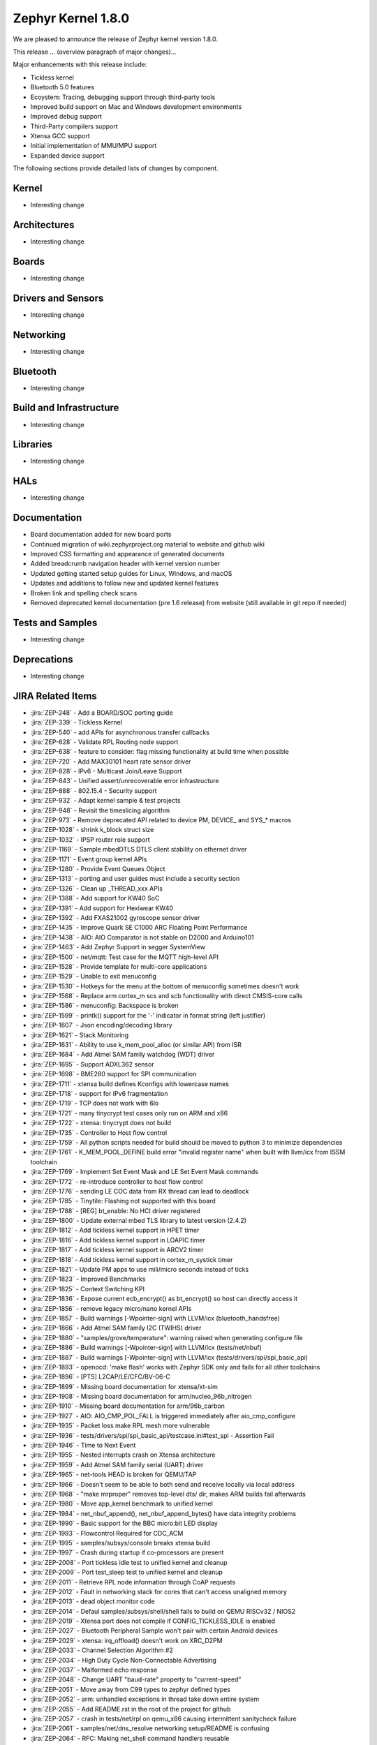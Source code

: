.. _zephyr_1.8:

Zephyr Kernel 1.8.0
####################

We are pleased to announce the release of Zephyr kernel version 1.8.0. 

This release ... (overview paragraph of major changes)...

Major enhancements with this release include:

* Tickless kernel
* Bluetooth 5.0 features
* Ecoystem: Tracing, debugging support through third-party tools
* Improved build support on Mac and Windows development environments
* Improved debug support
* Third-Party compilers support
* Xtensa GCC support
* Initial implementation of MMU/MPU support
* Expanded device support

The following sections provide detailed lists of changes by component.

Kernel
******

* Interesting change

Architectures
*************

* Interesting change

Boards
******

* Interesting change

Drivers and Sensors
*******************

* Interesting change

Networking
**********

* Interesting change

Bluetooth
*********

* Interesting change

Build and Infrastructure
************************

* Interesting change

Libraries
*********

* Interesting change

HALs
****

* Interesting change

Documentation
*************

* Board documentation added for new board ports
* Continued migration of wiki.zephyrproject.org material to website and github wiki
* Improved CSS formatting and appearance of generated documents
* Added breadcrumb navigation header with kernel version number
* Updated getting started setup guides for Linux, Windows, and macOS
* Updates and additions to follow new and updated kernel features
* Broken link and spelling check scans
* Removed deprecated kernel documentation (pre 1.6 release) from website (still available in git repo if needed)

Tests and Samples
*****************

* Interesting change
Deprecations
************

* Interesting change 

JIRA Related Items
******************

.. comment  List derived from Jira query: ...

* :jira:`ZEP-248` - Add a BOARD/SOC porting guide
* :jira:`ZEP-339` - Tickless Kernel
* :jira:`ZEP-540` - add APIs for asynchronous transfer callbacks
* :jira:`ZEP-628` - Validate RPL Routing node support
* :jira:`ZEP-638` - feature to consider: flag missing functionality at build time when possible
* :jira:`ZEP-720` - Add MAX30101 heart rate sensor driver
* :jira:`ZEP-828` - IPv6 - Multicast Join/Leave Support
* :jira:`ZEP-843` - Unified assert/unrecoverable error infrastructure
* :jira:`ZEP-888` - 802.15.4 - Security support
* :jira:`ZEP-932` - Adapt kernel sample & test projects
* :jira:`ZEP-948` - Revisit the timeslicing algorithm
* :jira:`ZEP-973` - Remove deprecated API related to device PM, DEVICE_ and SYS_* macros
* :jira:`ZEP-1028` - shrink k_block struct size
* :jira:`ZEP-1032` - IPSP router role support
* :jira:`ZEP-1169` - Sample mbedDTLS DTLS client stability on ethernet driver
* :jira:`ZEP-1171` - Event group kernel APIs
* :jira:`ZEP-1280` - Provide Event Queues Object
* :jira:`ZEP-1313` - porting and user guides must include a security section
* :jira:`ZEP-1326` - Clean up _THREAD_xxx APIs
* :jira:`ZEP-1388` - Add support for KW40 SoC
* :jira:`ZEP-1391` - Add support for Hexiwear KW40
* :jira:`ZEP-1392` - Add FXAS21002 gyroscope sensor driver
* :jira:`ZEP-1435` - Improve Quark SE C1000 ARC Floating Point Performance
* :jira:`ZEP-1438` - AIO: AIO Comparator is not stable on D2000 and Arduino101
* :jira:`ZEP-1463` - Add Zephyr Support in segger SystemView
* :jira:`ZEP-1500` - net/mqtt: Test case for the MQTT high-level API
* :jira:`ZEP-1528` - Provide template for multi-core applications
* :jira:`ZEP-1529` - Unable to exit menuconfig
* :jira:`ZEP-1530` - Hotkeys for the menu at the bottom of menuconfig sometimes doesn't work
* :jira:`ZEP-1568` - Replace arm cortex_m scs and scb functionality with direct CMSIS-core calls  
* :jira:`ZEP-1586` - menuconfig: Backspace is broken
* :jira:`ZEP-1599` - printk() support for the '-' indicator  in format string (left justifier)
* :jira:`ZEP-1607` - Json encoding/decoding library
* :jira:`ZEP-1621` - Stack Monitoring
* :jira:`ZEP-1631` - Ability to use k_mem_pool_alloc (or similar API) from ISR
* :jira:`ZEP-1684` - Add Atmel SAM family watchdog (WDT) driver
* :jira:`ZEP-1695` - Support ADXL362 sensor
* :jira:`ZEP-1698` - BME280 support for SPI communication
* :jira:`ZEP-1711` - xtensa build defines Kconfigs with lowercase names
* :jira:`ZEP-1718` - support for IPv6 fragmentation
* :jira:`ZEP-1719` - TCP does not work with 6lo
* :jira:`ZEP-1721` - many tinycrypt test cases only run on ARM and x86
* :jira:`ZEP-1722` - xtensa: tinycrypt does not build
* :jira:`ZEP-1735` - Controller to Host flow control
* :jira:`ZEP-1759` - All python scripts needed for build should be moved to python 3 to minimize dependencies
* :jira:`ZEP-1761` - K_MEM_POOL_DEFINE build error "invalid register name" when built with llvm/icx from ISSM toolchain
* :jira:`ZEP-1769` - Implement  Set Event Mask and LE Set Event Mask commands
* :jira:`ZEP-1772` - re-introduce controller to host flow control
* :jira:`ZEP-1776` - sending LE COC data from RX thread can lead to deadlock
* :jira:`ZEP-1785` - Tinytile: Flashing not supported with this board
* :jira:`ZEP-1788` - [REG] bt_enable: No HCI driver registered
* :jira:`ZEP-1800` - Update external mbed TLS library to latest version (2.4.2)
* :jira:`ZEP-1812` - Add tickless kernel support in HPET timer
* :jira:`ZEP-1816` - Add tickless kernel support in LOAPIC timer
* :jira:`ZEP-1817` - Add tickless kernel support in ARCV2 timer
* :jira:`ZEP-1818` - Add tickless kernel support in cortex_m_systick timer
* :jira:`ZEP-1821` - Update PM apps to use mili/micro seconds instead of ticks
* :jira:`ZEP-1823` - Improved Benchmarks
* :jira:`ZEP-1825` - Context Switching KPI
* :jira:`ZEP-1836` - Expose current ecb_encrypt() as bt_encrypt() so host can directly access it
* :jira:`ZEP-1856` - remove legacy micro/nano kernel APIs
* :jira:`ZEP-1857` - Build warnings [-Wpointer-sign] with LLVM/icx (bluetooth_handsfree)
* :jira:`ZEP-1866` - Add Atmel SAM family I2C (TWIHS) driver
* :jira:`ZEP-1880` - "samples/grove/temperature": warning raised when generating configure file
* :jira:`ZEP-1886` - Build warnings [-Wpointer-sign] with LLVM/icx (tests/net/nbuf)
* :jira:`ZEP-1887` - Build warnings [-Wpointer-sign] with LLVM/icx (tests/drivers/spi/spi_basic_api)
* :jira:`ZEP-1893` - openocd: 'make flash' works with Zephyr SDK only and fails for all other toolchains
* :jira:`ZEP-1896` - [PTS] L2CAP/LE/CFC/BV-06-C
* :jira:`ZEP-1899` - Missing board documentation for xtensa/xt-sim
* :jira:`ZEP-1908` - Missing board documentation for arm/nucleo_96b_nitrogen
* :jira:`ZEP-1910` - Missing board documentation for arm/96b_carbon
* :jira:`ZEP-1927` - AIO: AIO_CMP_POL_FALL is triggered immediately after aio_cmp_configure
* :jira:`ZEP-1935` - Packet loss make RPL mesh more vulnerable
* :jira:`ZEP-1936` - tests/drivers/spi/spi_basic_api/testcase.ini#test_spi - Assertion Fail
* :jira:`ZEP-1946` - Time to Next Event
* :jira:`ZEP-1955` - Nested interrupts crash on Xtensa architecture
* :jira:`ZEP-1959` - Add Atmel SAM family serial (UART) driver
* :jira:`ZEP-1965` - net-tools HEAD is broken for QEMU/TAP
* :jira:`ZEP-1966` - Doesn't seem to be able to both send and receive locally via local address
* :jira:`ZEP-1968` - "make mrproper" removes top-level dts/ dir, makes ARM builds fail afterwards
* :jira:`ZEP-1980` - Move app_kernel benchmark to unified kernel
* :jira:`ZEP-1984` - net_nbuf_append(), net_nbuf_append_bytes() have data integrity problems
* :jira:`ZEP-1990` - Basic support for the BBC micro:bit LED display
* :jira:`ZEP-1993` - Flowcontrol Required for CDC_ACM
* :jira:`ZEP-1995` - samples/subsys/console breaks xtensa build
* :jira:`ZEP-1997` - Crash during startup if co-processors are present
* :jira:`ZEP-2008` - Port tickless idle test to unified kernel and cleanup
* :jira:`ZEP-2009` - Port test_sleep test to unified kernel and cleanup
* :jira:`ZEP-2011` - Retrieve RPL node information through CoAP requests
* :jira:`ZEP-2012` - Fault in networking stack for cores that can't access unaligned memory
* :jira:`ZEP-2013` - dead object monitor code
* :jira:`ZEP-2014` - Defaul samples/subsys/shell/shell fails to build on QEMU RISCv32 / NIOS2
* :jira:`ZEP-2019` - Xtensa port does not compile if CONFIG_TICKLESS_IDLE is enabled
* :jira:`ZEP-2027` - Bluetooth Peripheral Sample won't pair with certain Android devices
* :jira:`ZEP-2029` - xtensa: irq_offload() doesn't work on XRC_D2PM
* :jira:`ZEP-2033` - Channel Selection Algorithm #2
* :jira:`ZEP-2034` - High Duty Cycle Non-Connectable Advertising
* :jira:`ZEP-2037` - Malformed echo response
* :jira:`ZEP-2048` - Change UART "baud-rate" property to "current-speed"
* :jira:`ZEP-2051` - Move away from C99 types to zephyr defined types
* :jira:`ZEP-2052` - arm: unhandled exceptions in thread take down entire system
* :jira:`ZEP-2055` - Add README.rst in the root of the project for github
* :jira:`ZEP-2057` - crash in tests/net/rpl on qemu_x86 causing intermittent sanitycheck failure
* :jira:`ZEP-2061` - samples/net/dns_resolve networking setup/README is confusing
* :jira:`ZEP-2064` - RFC: Making net_shell command handlers reusable
* :jira:`ZEP-2065` - struct dns_addrinfo has unused fields
* :jira:`ZEP-2066` - nitpick: SOCK_STREAM/SOCK_DGRAM values swapped compared to most OSes
* :jira:`ZEP-2069` - samples: net: dhcpv4_client: runs failed on frdm k64f board
* :jira:`ZEP-2070` - net pkt doesn't full unref after send a data form bluetooth's ipsp
* :jira:`ZEP-2076` - samples: net: coaps_server: build failed
* :jira:`ZEP-2077` - Fix IID when using CONFIG_NET_L2_BLUETOOTH_ZEP1656
* :jira:`ZEP-2080` - No reply from RPL node after 20-30 minutes.
* :jira:`ZEP-2092` - [NRF][BT] Makefile:946: recipe for target 'include/generated/generated_dts_board.h' failed
* :jira:`ZEP-2114` - tests/kernel/fatal : Fail for QC1000/arc
* :jira:`ZEP-2125` - Compilation error when UART1 port is enabled via menuconfig
* :jira:`ZEP-2132` - Build samples/bluetooth/hci_uart fail
* :jira:`ZEP-2138` - Static code scan (coverity) issues seen
* :jira:`ZEP-2143` - Compilation Error on Windows 10 with MSYS2
* :jira:`ZEP-2152` - Xtensa crashes on startup for cores with coprocessors
* :jira:`ZEP-2178` - Static code scan (coverity) issues seen


Known Issues
************

* :jira:`ZEP-0000` - Title
  - Workaround if available, or "No workaround, will address in a future release."
